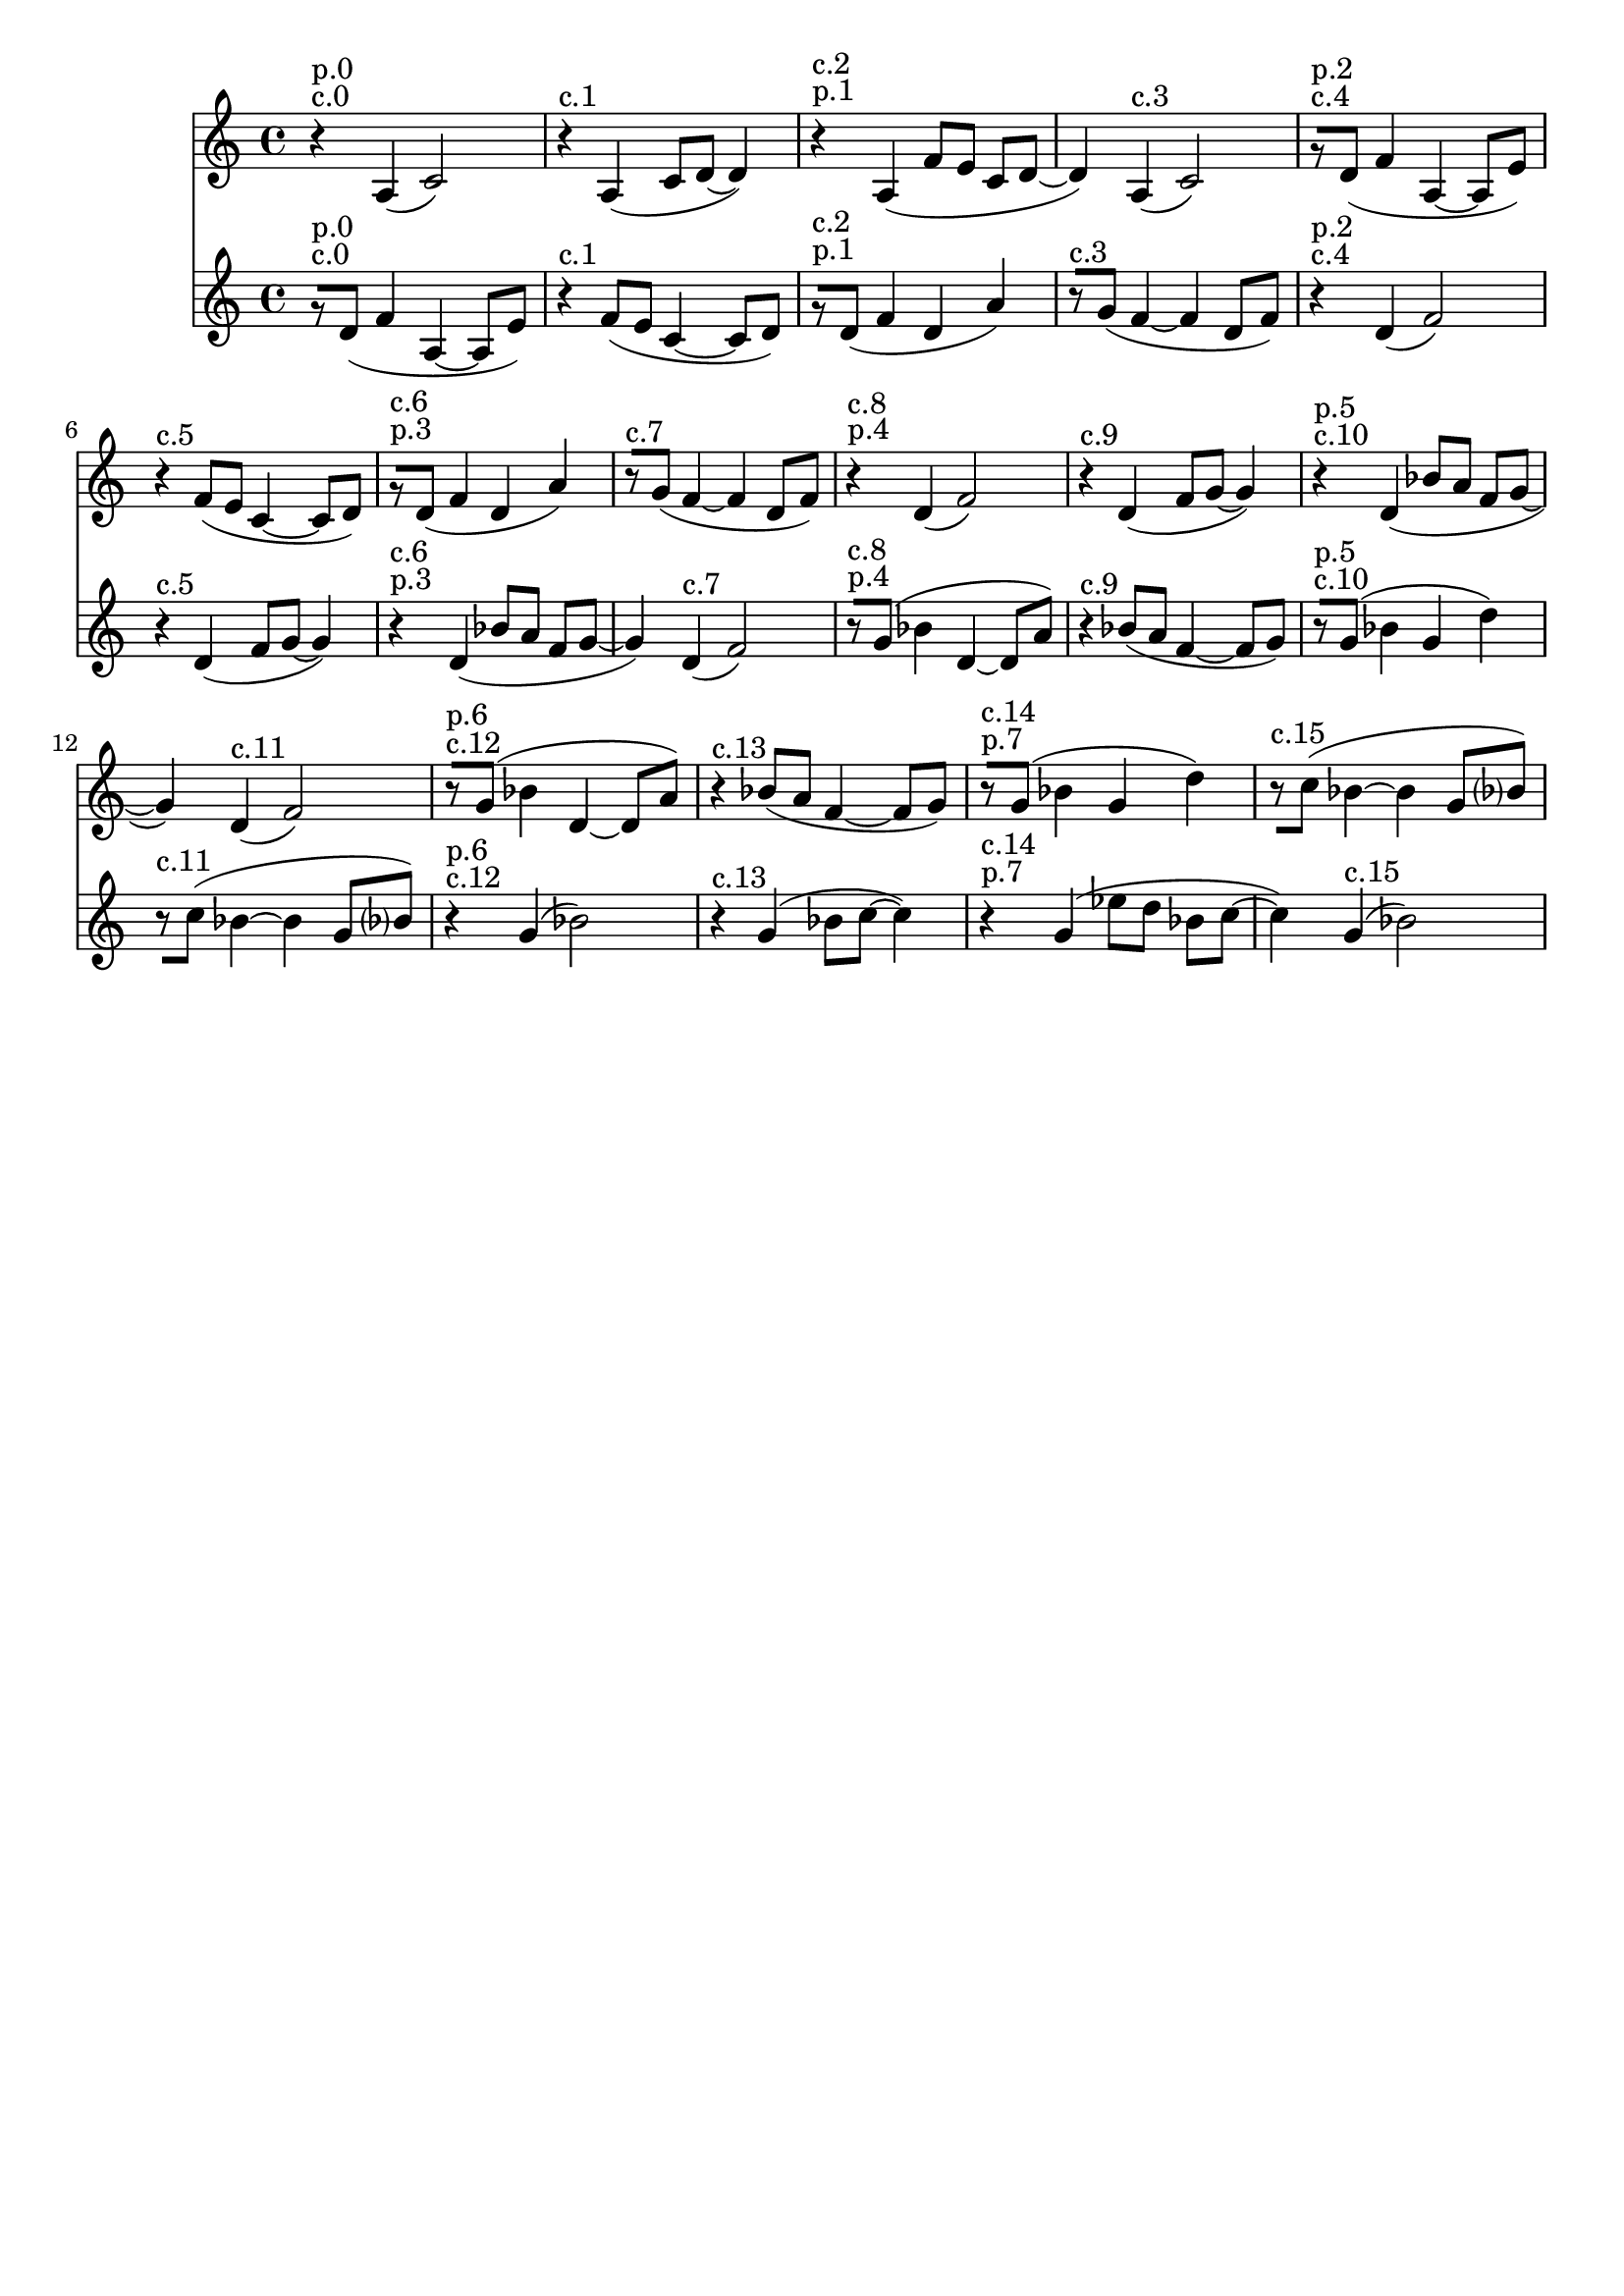 \version "2.19.82"
\language "english"

\header {
    tagline = ##f
}

\layout {}

\paper {}

\score {
    \new Score
    <<
        \new Staff
        \with
        {
            \consists Horizontal_bracket_engraver
        }
        {
            {
                \accidentalStyle neo-modern-cautionary
                r4
                ^ \markup { c.0 }
                ^ \markup { p.0 }
                a4
                (
                c'2
                )
                r4
                ^ \markup { c.1 }
                a4
                (
                c'8
                [
                d'8
                ~
                ]
                d'4
                )
                r4
                ^ \markup { p.1 }
                ^ \markup { c.2 }
                a4
                (
                f'8
                [
                e'8
                ]
                c'8
                [
                d'8
                ~
                ]
                d'4
                )
                a4
                ^ \markup { c.3 }
                (
                c'2
                )
                r8
                ^ \markup { c.4 }
                ^ \markup { p.2 }
                [
                d'8
                ]
                (
                f'4
                a4
                ~
                a8
                [
                e'8
                ]
                )
                r4
                ^ \markup { c.5 }
                f'8
                [
                (
                e'8
                ]
                c'4
                ~
                c'8
                [
                d'8
                ]
                )
                r8
                ^ \markup { p.3 }
                ^ \markup { c.6 }
                [
                d'8
                ]
                (
                f'4
                d'4
                a'4
                )
                r8
                ^ \markup { c.7 }
                [
                g'8
                ]
                (
                f'4
                ~
                f'4
                d'8
                [
                f'8
                ]
                )
                r4
                ^ \markup { p.4 }
                ^ \markup { c.8 }
                d'4
                (
                f'2
                )
                r4
                ^ \markup { c.9 }
                d'4
                (
                f'8
                [
                g'8
                ~
                ]
                g'4
                )
                r4
                ^ \markup { c.10 }
                ^ \markup { p.5 }
                d'4
                (
                bf'8
                [
                a'8
                ]
                f'8
                [
                g'8
                ~
                ]
                g'4
                )
                d'4
                ^ \markup { c.11 }
                (
                f'2
                )
                r8
                ^ \markup { c.12 }
                ^ \markup { p.6 }
                [
                g'8
                ]
                (
                bf'4
                d'4
                ~
                d'8
                [
                a'8
                ]
                )
                r4
                ^ \markup { c.13 }
                bf'8
                [
                (
                a'8
                ]
                f'4
                ~
                f'8
                [
                g'8
                ]
                )
                r8
                ^ \markup { p.7 }
                ^ \markup { c.14 }
                [
                g'8
                ]
                (
                bf'4
                g'4
                d''4
                )
                r8
                ^ \markup { c.15 }
                [
                c''8
                ]
                (
                bf'4
                ~
                bf'4
                g'8
                [
                bf'8
                ]
                )
            }
        }
        \new Staff
        \with
        {
            \consists Horizontal_bracket_engraver
        }
        {
            {
                \accidentalStyle neo-modern-cautionary
                r8
                ^ \markup { c.0 }
                ^ \markup { p.0 }
                [
                d'8
                ]
                (
                f'4
                a4
                ~
                a8
                [
                e'8
                ]
                )
                r4
                ^ \markup { c.1 }
                f'8
                [
                (
                e'8
                ]
                c'4
                ~
                c'8
                [
                d'8
                ]
                )
                r8
                ^ \markup { p.1 }
                ^ \markup { c.2 }
                [
                d'8
                ]
                (
                f'4
                d'4
                a'4
                )
                r8
                ^ \markup { c.3 }
                [
                g'8
                ]
                (
                f'4
                ~
                f'4
                d'8
                [
                f'8
                ]
                )
                r4
                ^ \markup { c.4 }
                ^ \markup { p.2 }
                d'4
                (
                f'2
                )
                r4
                ^ \markup { c.5 }
                d'4
                (
                f'8
                [
                g'8
                ~
                ]
                g'4
                )
                r4
                ^ \markup { p.3 }
                ^ \markup { c.6 }
                d'4
                (
                bf'8
                [
                a'8
                ]
                f'8
                [
                g'8
                ~
                ]
                g'4
                )
                d'4
                ^ \markup { c.7 }
                (
                f'2
                )
                r8
                ^ \markup { p.4 }
                ^ \markup { c.8 }
                [
                g'8
                ]
                (
                bf'4
                d'4
                ~
                d'8
                [
                a'8
                ]
                )
                r4
                ^ \markup { c.9 }
                bf'8
                [
                (
                a'8
                ]
                f'4
                ~
                f'8
                [
                g'8
                ]
                )
                r8
                ^ \markup { c.10 }
                ^ \markup { p.5 }
                [
                g'8
                ]
                (
                bf'4
                g'4
                d''4
                )
                r8
                ^ \markup { c.11 }
                [
                c''8
                ]
                (
                bf'4
                ~
                bf'4
                g'8
                [
                bf'8
                ]
                )
                r4
                ^ \markup { c.12 }
                ^ \markup { p.6 }
                g'4
                (
                bf'2
                )
                r4
                ^ \markup { c.13 }
                g'4
                (
                bf'8
                [
                c''8
                ~
                ]
                c''4
                )
                r4
                ^ \markup { p.7 }
                ^ \markup { c.14 }
                g'4
                (
                ef''8
                [
                d''8
                ]
                bf'8
                [
                c''8
                ~
                ]
                c''4
                )
                g'4
                ^ \markup { c.15 }
                (
                bf'2
                )
            }
        }
    >>
    
                \midi {
                    \context {
                        \Score
                        midiChannelMapping = #'instrument
                    }
                    \tempo 4 = 112
                }
                \layout { }                 
                
}